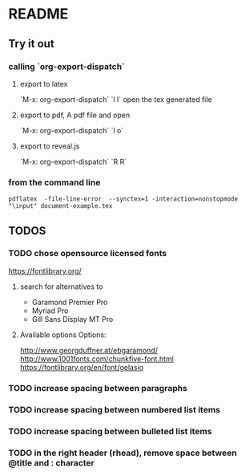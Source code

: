 * README
** Try it out
*** calling `org-export-dispatch`
**** export to latex
`M-x: org-export-dispatch` `l l`
open the tex generated file

**** export to pdf, A pdf file and open
`M-x: org-export-dispatch` `l o`
**** export to reveal.js
`M-x: org-export-dispatch` `R R`

*** from the command line
#+srcname: compile the latex document
#+begin_src shell 
pdflatex  -file-line-error  --synctex=1 -interaction=nonstopmode "\input" document-example.tex
#+end_src

** TODOS
*** TODO chose opensource licensed fonts
https://fontlibrary.org/
**** search for alternatives to 
  - Garamond Premier Pro
  - Myriad Pro
  - Gill Sans Display MT Pro

**** Available options Options:
http://www.georgduffner.at/ebgaramond/
http://www.1001fonts.com/chunkfive-font.html
https://fontlibrary.org/en/font/gelasio

*** TODO increase spacing between paragraphs
*** TODO increase spacing between numbered list items
*** TODO increase spacing between bulleted list items
*** TODO in the right header (rhead), remove space between @title and : character
